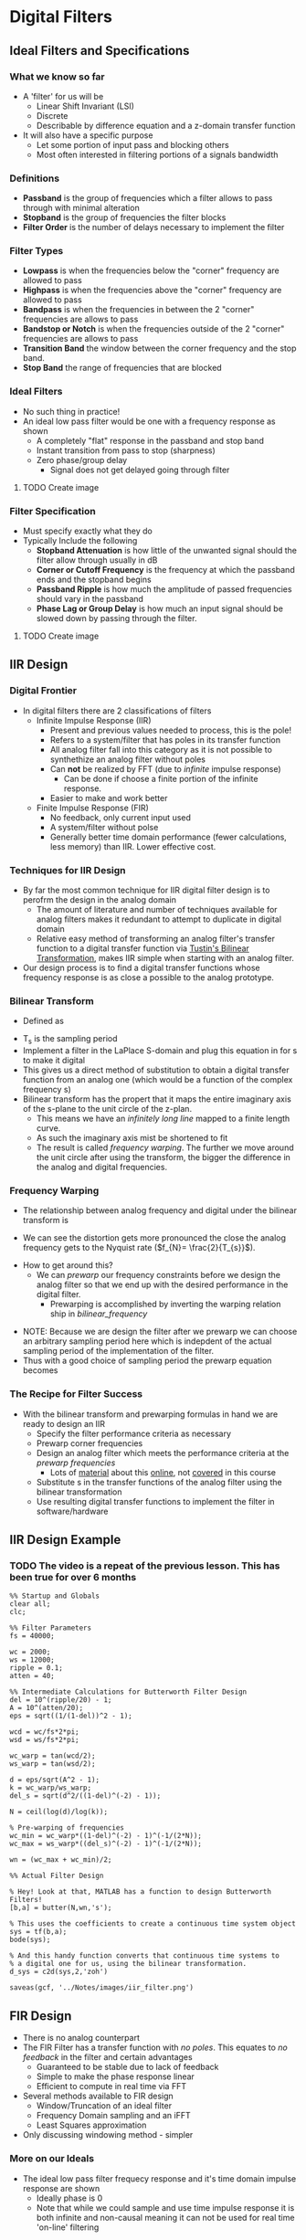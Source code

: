 #+LATEX_HEADER: \usepackage{graphicx}

* Digital Filters
** Ideal Filters and Specifications
*** What we know so far
- A 'filter' for us will be
  - Linear Shift Invariant (LSI)
  - Discrete
  - Describable by difference equation and a z-domain transfer function
- It will also have a specific purpose
  - Let some portion of input pass and blocking others
  - Most often interested in filtering portions of a signals bandwidth
*** Definitions
- *Passband* is the group of frequencies which a filter allows to pass through with minimal alteration
- *Stopband* is the group of frequencies the filter blocks
- *Filter Order* is the number of delays necessary to implement the filter
*** Filter Types
- *Lowpass* is when the frequencies below the "corner" frequency are allowed to pass
- *Highpass* is when the frequencies above the "corner" frequency are allowed to pass
- *Bandpass* is when the frequencies in between the 2 "corner" frequencies are allows to pass
- *Bandstop or Notch* is when the frequencies outside of the 2 "corner" frequencies are allows to pass
- *Transition Band* the window between the corner frequency and the stop band.
- *Stop Band* the range of frequencies that are blocked
*** Ideal Filters
- No such thing in practice!
- An ideal low pass filter would be one with a frequency response as shown
  - A completely "flat" response in the passband and stop band
  - Instant transition from pass to stop (sharpness)
  - Zero phase/group delay
    - Signal does not get delayed going through filter
**** TODO Create image  
*** Filter Specification
- Must specify exactly what they do
- Typically Include the following
  - *Stopband Attenuation* is how little of the unwanted signal should the filter allow through usually in dB
  - *Corner or Cutoff  Frequency* is the frequency at which the passband ends and the stopband begins
  - *Passband Ripple* is how much the amplitude of passed frequencies should vary in the passband
  - *Phase Lag or Group Delay* is how much an input signal should be slowed down by passing through the filter.
**** TODO Create image
** IIR Design
*** Digital Frontier
- In digital filters there are 2 classifications of filters
  - Infinite Impulse Response (IIR)
    - Present and previous values needed to process, this is the pole!
    - Refers to a system/filter that has poles in its transfer function
    - All analog filter fall into this category as it is not possible to synthethize an analog filter without poles
    - Can *not* be realized by FFT (due to /infinite/ impulse response)
      - Can be done if choose a finite portion of the infinite response.
    - Easier to make and work better
  - Finite Impulse Response (FIR)
    - No feedback, only current input used
    - A system/filter without polse
    - Generally better time domain performance (fewer calculations, less memory) than IIR.  Lower effective cost.
*** Techniques for IIR Design
- By far the most common technique for IIR digital filter design is to perofrm the design in the analog domain
  - The amount of literature and number of techniques available for analog filters makes it redundant to attempt to duplicate in digital domain
  - Relative easy method of transforming an analog filter's transfer function to a digital transfer function via [[https://en.wikipedia.org/wiki/Bilinear_transform][Tustin's Bilinear Transformation]], makes IIR simple when starting with an analog filter.
- Our design process is to find a digital transfer functions whose frequency response is as close a possible to the analog prototype.
*** Bilinear Transform
- Defined as 
\begin{equation}
S = \frac{2}{T_{s}} \frac{1-z^{-1}}{1+z^{-1}}
\end{equation}
- T_{s} is the sampling period
- Implement a filter in the LaPlace S-domain and plug this equation in for s to make it digital
- This gives us a direct method of substitution to obtain a digital transfer function from an analog one (which would be a function of the complex frequency s)
- Bilinear transform has the propert that it maps the entire imaginary axis of the s-plane to the unit circle of the z-plan.
  - This means we have an /infinitely long line/ mapped to a finite length curve.
  - As such the imaginary axis mist be shortened to fit
  - The result is called /frequency warping/.  The further we move around the unit circle after using the transform, the bigger the difference in the analog and digital frequencies.

*** Frequency Warping
- The relationship between analog frequency and digital under the bilinear transform is
#+NAME: bilinear_frequency
\begin{equation}
\omega_{d} = tan^{-1}(\frac{\omega_{a} T_{s}}{2})
\end{equation}
  - We can see the distortion gets more pronounced the close the analog frequency gets to the Nyquist rate ($f_{N}= \frac{2}{T_{s}}$).
- How to get around this?
  - We can /prewarp/ our frequency constraints before we design the analog filter so that we end up with the desired performance in the digital filter.
    - Prewarping is accomplished by inverting the warping relation ship in [[bilinear_frequency]]
\begin{equation}
\omega_{a}T_{s} = 2 tan(\frac{\omega_{d}}{2})
\end{equation}
  - NOTE: Because we are design the filter after we prewarp we can choose an arbitrary sampling period here which is indepdent of the actual sampling period of the implementation of the filter.
  - Thus with a good choice of sampling period the prewarp equation becomes
\begin{equation}
\omega_{a} = tan (\frac{\omega_{d}}{2})
\end{equation}
*** The Recipe for Filter Success
- With the bilinear transform and prewarping formulas in hand we are ready to design an IIR
  - Specify the filter performance criteria as necessary
  - Prewarp corner frequencies
  - Design an analog filter which meets the performance criteria at the /prewarp frequencies/
    - Lots of [[http://www.analog.com/media/en/training-seminars/design-handbooks/Basic-Linear-Design/Chapter8.pdf][material]] about this [[https://www.maximintegrated.com/en/app-notes/index.mvp/id/1795][online]], not [[https://www.maximintegrated.com/en/products/analog/analog-filters.html][covered]] in this course
  - Substitute s in the transfer functions of the analog filter using the bilinear transformation
  - Use resulting digital transfer functions to implement the filter in software/hardware
** IIR Design Example
*** TODO The video is a repeat of the previous lesson.  This has been true for over 6 months
#+begin_src matlab :session 
%% Startup and Globals 
clear all;
clc;

%% Filter Parameters
fs = 40000;

wc = 2000;
ws = 12000;
ripple = 0.1;
atten = 40;

%% Intermediate Calculations for Butterworth Filter Design
del = 10^(ripple/20) - 1;
A = 10^(atten/20);
eps = sqrt((1/(1-del))^2 - 1);

wcd = wc/fs*2*pi;
wsd = ws/fs*2*pi;

wc_warp = tan(wcd/2);
ws_warp = tan(wsd/2);

d = eps/sqrt(A^2 - 1);
k = wc_warp/ws_warp;
del_s = sqrt(d^2/((1-del)^(-2) - 1));

N = ceil(log(d)/log(k));

% Pre-warping of frequencies
wc_min = wc_warp*((1-del)^(-2) - 1)^(-1/(2*N));
wc_max = ws_warp*((del_s)^(-2) - 1)^(-1/(2*N));

wn = (wc_max + wc_min)/2;

%% Actual Filter Design

% Hey! Look at that, MATLAB has a function to design Butterworth Filters!
[b,a] = butter(N,wn,'s');

% This uses the coefficients to create a continuous time system object
sys = tf(b,a);
bode(sys);

% And this handy function converts that continuous time systems to 
% a digital one for us, using the bilinear transformation. 
d_sys = c2d(sys,2,'zoh')

saveas(gcf, '../Notes/images/iir_filter.png')
#+end_src

#+RESULTS:
#+begin_example
%% Startup and Globals
clear all;
clc;

%% Filter Parameters
fs = 40000;

wc = 2000;
ws = 12000;
ripple = 0.1;
atten = 40;

%% Intermediate Calculations for Butterworth Filter Design
del = 10^(ripple/20) - 1;
A = 10^(atten/20);
eps = sqrt((1/(1-del))^2 - 1);

wcd = wc/fs*2*pi;
wsd = ws/fs*2*pi;

wc_warp = tan(wcd/2);
ws_warp = tan(wsd/2);

d = eps/sqrt(A^2 - 1);
k = wc_warp/ws_warp;
del_s = sqrt(d^2/((1-del)^(-2) - 1));

N = ceil(log(d)/log(k));

% Pre-warping of frequencies
wc_min = wc_warp*((1-del)^(-2) - 1)^(-1/(2*N));
wc_max = ws_warp*((del_s)^(-2) - 1)^(-1/(2*N));

wn = (wc_max + wc_min)/2;

%% Actual Filter Design

% Hey! Look at that, MATLAB has a function to design Butterworth Filters!
[b,a] = butter(N,wn,'s');

% This uses the coefficients to create a continuous time system object
sys = tf(b,a);
bode(sys);

% And this handy function converts that continuous time systems to
% a digital one for us, using the bilinear transformation.
d_sys = c2d(sys,2,'zoh')

d_sys =
 
  0.02554 z^2 + 0.07528 z + 0.01412
  ---------------------------------
  z^3 - 1.849 z^2 + 1.27 z - 0.3058
 
Sample time: 2 seconds
Discrete-time transfer function.

saveas(gcf, '../Notes/images/iir_filter.png')
'org_babel_eoe'

ans =

    'org_babel_eoe'
#+end_example


[[../Notes/images/iir_filter.png]]

#+RESULTS:

** FIR Design
- There is no analog counterpart
- The FIR Filter has a transfer function with /no poles/.  This equates to /no feedback/ in the filter and certain advantages
  - Guaranteed to be stable due to lack of feedback
  - Simple to make the phase response linear
  - Efficient to compute in real time via FFT
- Several methods available to FIR design
  - Window/Truncation of an ideal filter
  - Frequency Domain sampling and an iFFT
  - Least Squares approximation
- Only discussing windowing method - simpler

*** More on our Ideals
- The ideal low pass filter frequecy response and it's time domain impulse response are shown
  - Ideally phase is 0
  - Note that while we could sample and use time impulse response it is both infinite and non-causal meaning it can not be used for real time 'on-line' filtering
#+begin_src matlab :session :results value
x = -2*pi:.1:2*pi;
y = [ones(1,90),zeros(1,36)];
plot(x,y)
grid on
title('Ideal Low Pass Filter in Frequency Domain')
axis ([0,8 -0.2 1.3])
xlabel('Frequency')
ylabel('Amplitude')
saveas(gcf, '../Notes/images/ideal_low_pass_time_frequency.png')
#+end_src

[[../Notes/images/ideal_low_pass_time_frequency.png]]

- [[https://www.mathworks.com/help/signal/ref/sinc.html?searchHighlight=sinc&s_tid=doc_srchtitle][Sinc funcion]] is infinite and can not fit in a computer's memory
- Sinc function is non-causal.  There are samples that depend on both the past (left of y-axis) and future (right of y-axis)
#+begin_src matlab :session :results value
x = -2*pi:.1:2*pi;
y = sinc(x);
plot(x,y)
grid on
title('Time Domain of Ideal Low Pass Filter')
ylabel('Amplitude')
xlabel('Time')
saveas(gcf, 'Notes/images/ideal_low_pass_time_domain.png')
#+end_src

[[../Notes/images/ideal_low_pass_time_domain.png]]
*** A Window to Filter Through
- By multiplying the ideal filter response(which is a sinc wave) by a proper window function we can truncate it
  - Thus our filter's impulse response will become finite
  - Once finite we can also shift the filter's response to the left t make is causal
  - /Which window do we use?/
- More samples in your window the worse the phase performance from the order of the filter being higher but more steep cutoff
**** TODO Get images
*** Comparison of Windows
- Different windows have different frequecy responses
  - The ultimate share of the FIR filter's response will be decided by the shape of the window's response
  - Tow Major Factors
    - Width of main lobe determines the sharpness of the transition band
    - Amplitude of the side lobes determines the amount of ripple in the final filter frequency response.

|-------------+--------------------------+-----------------------------+-----------------------|
| Window      | Side Lobe Amplitude (dB) | Transition Width (\Delta f) | Stop Band Attenuation |
|-------------+--------------------------+-----------------------------+-----------------------|
| Rectangular |                      -13 | 0.9/N                       |                   -21 |
| Hanning     |                      -31 | 3.1/N                       |                   -44 |
| Hamming     |                      -41 | 3.3/N                       |                   -53 |
| Blackman    |                      -57 | 5.5/N                       |                   -74 |
|-------------+--------------------------+-----------------------------+-----------------------|

  - We can trade the length of the window (N) for eitehr computation speed or sharpness of transition
  - We can trade the shapre of the window (Blackman vs. Hamming, etc...) for total attenuation and passband ripple
  - Side lobe amplitude affects ripple, higher side lobe is more ripple

- [[https://www.mathworks.com/help/signal/ref/rectwin.html?searchHighlight=rectangular%20window&s_tid=doc_srchtitle][Rectangular Window]]
#+NAME: RectangularWindow
\begin{equation}
w(n) = 
\left\{ 
\begin{array}{cc}
1 & 0 \leq n \leq N \\
0 & else 
\end{array}
\end{equation}

- [[https://www.mathworks.com/help/signal/ref/hann.html?searchHighlight=hanning%20window&s_tid=doc_srchtitle][Hanning Window]]
#+NAME: HanningWindow
\begin{equation}
w(n) = 
\left\{ 
\begin{array}{cc}
0.5-0.5cos(\frac{2\pi n}{N}) & 0 \leq n \leq N \\
0 & else 
\end{array}
\end{equation}

- [[https://www.mathworks.com/help/signal/ref/hamming.html?searchHighlight=hamming%20window&s_tid=doc_srchtitle][Hamming Window]]
#+NAME: HammingWindow
\begin{equation}
w(n) = 
\left\{ 
\begin{array}{cc}
0.54-0.46cos(\frac{2\pi n }{N}) & 0 \leq n \leq N \\
0 & else 
\end{array}
\end{equation}

- [[https://www.mathworks.com/help/signal/ref/blackman.html?searchHighlight=blackman%20window&s_tid=doc_srchtitle][Blackman Window]]
#+NAME: BlackmanWindow
\begin{equation}
w(n) = 
\left\{ 
\begin{array}{cc}
0.42 - 0.5cos(\frac{2\pi n}{N}) - 0.08cos(\frac{4\pi n}{N}) & 0 \leq n \leq N \\
0 & else 
\end{array}
\end{equation}

#+begin_src matlab :session :results value
ham_window = hamming(256);
black_window = blackman(256);
han_window = hanning(256);
rect_window = rectwin(256)
plot(ham_window)
hold on
plot(black_window)
plot(han_window)
plot(rect_window)
axis([0 300 0 1.2])
title('Plot of Windows')
legend('Hamming', 'Blackman', 'Hanning', 'Rectangular');
saveas(gcf, '../Notes/images/windowing_plots.png')
#+end_src

#+RESULTS:
: org_babel_eoe

[[../Notes/images/windowing_plots.png]]

[[../Notes/images/wvtool.png]]

**** TODO Get image

*** Final Notes
- Specify filter requirements
  - Passband end frequency
  - Stopband start frequency
  - Stopband attenuation
  - Ripple requirements
- Select a window which will meet requirements
- Use requirements to construct ideal filter response
  - Set transition frequency to midpoint of passband end and stopband start
- Translate ideal filter response to infinite impulse response via sinc function
\begin{equation}
h(n) = \frac{\omega_{c}}{\pi} \frac{sin(\omega_{c}n)}{\omega_{c}n}
\end{equation}
- Multiply the impulse response by a window
- Shift to make it causal (if necessary for real time processing)
** FIR Design Example
- Let's consider a filter which 
  - Is sampled at 100Khz
  - Passband up to 20KHz
  - Stopband at 40Khz down to 40dB
  - Minimize Ripple in Passband
- Given these specs, a rectangular window will not work for stop band attenuation
  - Try the other 3
- Find ideal response
  - Corner Frequency 30 Khz  since it is midpoint between passband and stop band!
  - 30 KHz is 0.6\pi
  - $h(n) = 0.6\frac{sin(0.6\pi n}{0.6\pi n}$ 
  - Truncate via window functions and test frequency response
*** TODO  Need code to re-create the images
*** FIR Discussion
- All window methods result in linear phase filters
  - The linear phase is due to the /shift/ we employ to make the filter causal.
  - Without such a shift (filter after signal is captured) we can effectively have very little degradation to the phase of the signal.
    - This is typical of image processing where the entire signal is captured at once and then processed
  - Very good transition response was attained with relatively small filters
    - In our example the length N was set to 100 samples which is computationally efficient
  - There are more advanced methods which offer increased performance
    - In general the least squares approximation to an ideal filter will result in a filter of the lowest order for a given specification
    - Frequency domain sampling can also offer better frequency domain performance over windowing.
    - Both are computationally more difficult
** Filter Realization
- Discuss how to implement in software.  
  - Hardare (ASIC and FPGA) outside scope of course.
  - Should be easy to move from SW to HW
*** Transfer Functions and Difference Equations
- Instructor finds it easiest to implement filter from a difference equation
  - Convert transfer function and impulse response to difference equations and then writing the algorithm from the difference equation
- Transfer Function
  - What does 'z' mean?
    - The complex variable 'z' can be treated as a *shift* operator.  Positive powers shift forward in time and negative backwards in time.
    - z^{-1} is a time delay of a single clock cycle.
  - We can rearrange any transfer function so that is shows the outputs as a function of current input, past inputs and past outputs
\begin{equation}
H(z) = \frac{Y(z)}{X(z)} = \frac{\sum_{M} b_{m}z^{-m}}{1+\sum_{N} a_{n}z^{-n}}
\end{equation}

\begin{equation}
Y(z) = X(z) \sum_{M} b_{m}z^{-m} - Y(z) \sum_{N} a_{n}z^{-n}
\end{equation}
- Take the inverse Z Transform yields
\begin{equation}
y(n) = b_{m}x(n) + b_{m-1}x(n-1) + ... + a_{n}y(n-1) + ...
\end{equation}
- x(n) is current input
- x(n-1) is previous input
- y(n-1) is previous output

*** Impulse Response
- For FIR we can proceed directly from the impulse response to difference equation
  - Each simple in impulse response represents a coefficient b_{m}
  - We multiply that coefficient by a shift equal to its distance from the origin
**** TODO make image
*** From Difference Equation to Software
- General outline here to be language agnostic
  - Matlab example will follow
- The basic algorithm for IIR Filters
  + Set initial values
    - These can be predetermined or simply read from the system for agiven number of clock cycles.
    - Need as many initial conditions as the order of the filter or number of delays in filter
  + Filter Loop
    - Read current input
    - Calculate output based on difference equation for filter
    - Return output
    - Store output and current input to be used for next cycle
- FIR Filter follow same process but no need to store output values.  
  - Only rely on previos and current inputs

